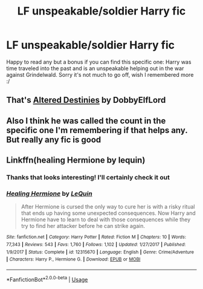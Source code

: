 #+TITLE: LF unspeakable/soldier Harry fic

* LF unspeakable/soldier Harry fic
:PROPERTIES:
:Author: randomperson513
:Score: 5
:DateUnix: 1595133427.0
:DateShort: 2020-Jul-19
:FlairText: What's That Fic?
:END:
Happy to read any but a bonus if you can find this specific one: Harry was time traveled into the past and is an unspeakable helping out in the war against Grindelwald. Sorry it's not much to go off, wish I remembered more :/


** That's [[https://www.fanfiction.net/s/3155057/1/Altered-Destinies][Altered Destinies]] by DobbyElfLord
:PROPERTIES:
:Author: SchlitzerGustl
:Score: 3
:DateUnix: 1595142937.0
:DateShort: 2020-Jul-19
:END:


** Also I think he was called the count in the specific one I'm remembering if that helps any. But really any fic is good
:PROPERTIES:
:Author: randomperson513
:Score: 2
:DateUnix: 1595134756.0
:DateShort: 2020-Jul-19
:END:


** Linkffn(healing Hermione by lequin)
:PROPERTIES:
:Author: chlorinecrownt
:Score: 2
:DateUnix: 1595134099.0
:DateShort: 2020-Jul-19
:END:

*** Thanks that looks interesting! I'll certainly check it out
:PROPERTIES:
:Author: randomperson513
:Score: 2
:DateUnix: 1595134698.0
:DateShort: 2020-Jul-19
:END:


*** [[https://www.fanfiction.net/s/12315670/1/][*/Healing Hermione/*]] by [[https://www.fanfiction.net/u/1634726/LeQuin][/LeQuin/]]

#+begin_quote
  After Hermione is cursed the only way to cure her is with a risky ritual that ends up having some unexpected consequences. Now Harry and Hermione have to learn to deal with those consequences while they try to find her attacker before he can strike again.
#+end_quote

^{/Site/:} ^{fanfiction.net} ^{*|*} ^{/Category/:} ^{Harry} ^{Potter} ^{*|*} ^{/Rated/:} ^{Fiction} ^{M} ^{*|*} ^{/Chapters/:} ^{10} ^{*|*} ^{/Words/:} ^{77,343} ^{*|*} ^{/Reviews/:} ^{543} ^{*|*} ^{/Favs/:} ^{1,760} ^{*|*} ^{/Follows/:} ^{1,102} ^{*|*} ^{/Updated/:} ^{1/27/2017} ^{*|*} ^{/Published/:} ^{1/9/2017} ^{*|*} ^{/Status/:} ^{Complete} ^{*|*} ^{/id/:} ^{12315670} ^{*|*} ^{/Language/:} ^{English} ^{*|*} ^{/Genre/:} ^{Crime/Adventure} ^{*|*} ^{/Characters/:} ^{Harry} ^{P.,} ^{Hermione} ^{G.} ^{*|*} ^{/Download/:} ^{[[http://www.ff2ebook.com/old/ffn-bot/index.php?id=12315670&source=ff&filetype=epub][EPUB]]} ^{or} ^{[[http://www.ff2ebook.com/old/ffn-bot/index.php?id=12315670&source=ff&filetype=mobi][MOBI]]}

--------------

*FanfictionBot*^{2.0.0-beta} | [[https://github.com/tusing/reddit-ffn-bot/wiki/Usage][Usage]]
:PROPERTIES:
:Author: FanfictionBot
:Score: 1
:DateUnix: 1595134123.0
:DateShort: 2020-Jul-19
:END:

